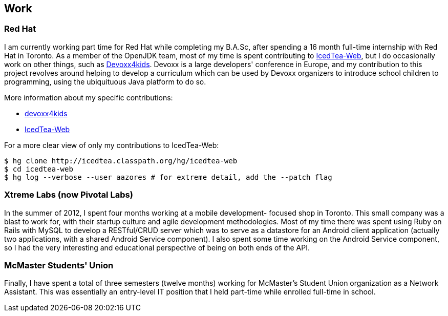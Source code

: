 == Work

=== Red Hat

I am currently working part time for Red Hat while completing my B.A.Sc, after
spending a 16 month full-time internship with Red Hat in Toronto. As a member
of the OpenJDK team, most of my time is spent contributing to
link:http://icedtea.classpath.org/wiki/IcedTea-Web[IcedTea-Web], but I do
occasionally work on other things, such as
link:http://github.com/devoxx4kids/materials[Devoxx4kids]. Devoxx is a large
developers' conference in Europe, and my contribution to this project revolves
around helping to develop a curriculum which can be used by Devoxx organizers
to introduce school children to programming, using the ubiquituous Java
platform to do so.

More information about my specific contributions:

* link:http://github.com/andrewazores/materials[devoxx4kids]
* link:http://icedtea.classpath.org/hg/icedtea-web[IcedTea-Web]

For a more clear view of only my contributions to IcedTea-Web:

----
$ hg clone http://icedtea.classpath.org/hg/icedtea-web
$ cd icedtea-web
$ hg log --verbose --user aazores # for extreme detail, add the --patch flag
----

=== Xtreme Labs (now Pivotal Labs)

In the summer of 2012, I spent four months working at a mobile development-
focused shop in Toronto. This small company was a blast to work for, with their
startup culture and agile development methodologies. Most of my time there was
spent using Ruby on Rails with MySQL to develop a RESTful/CRUD server which was
to serve as a datastore for an Android client application (actually two
applications, with a shared Android Service component). I also spent some time
working on the Android Service component, so I had the very interesting and
educational perspective of being on both ends of the API.

=== McMaster Students' Union

Finally, I have spent a total of three semesters (twelve months) working for
McMaster's Student Union organization as a Network Assistant. This was essentially
an entry-level IT position that I held part-time while enrolled full-time in
school.
